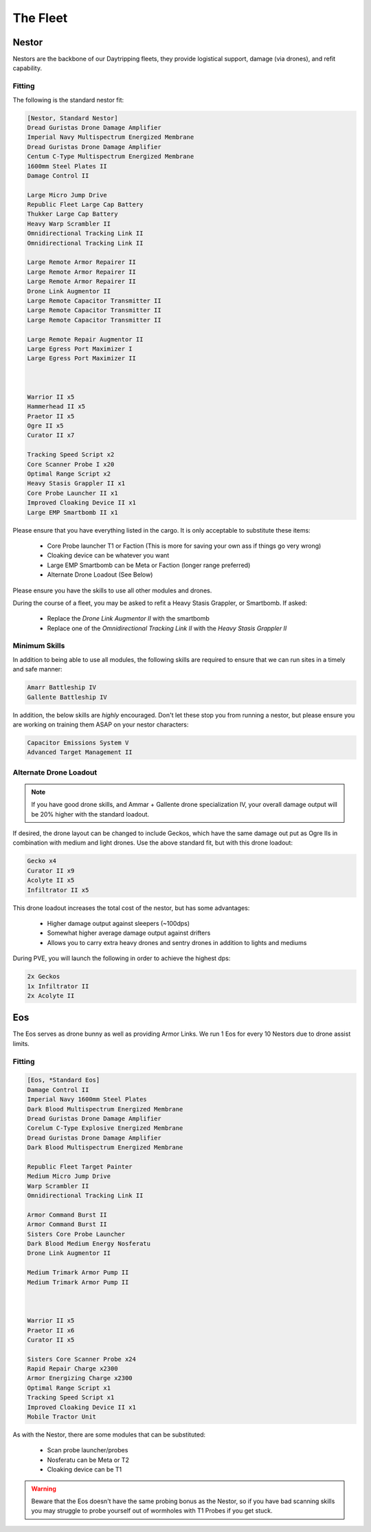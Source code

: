 The Fleet
=========

Nestor
------

.. image:: images/Nestor.jpg

Nestors are the backbone of our Daytripping fleets, they provide logistical support, damage (via drones), and refit
capability.

Fitting
^^^^^^^


The following is the standard nestor fit:

.. code-block::

    [Nestor, Standard Nestor]
    Dread Guristas Drone Damage Amplifier
    Imperial Navy Multispectrum Energized Membrane
    Dread Guristas Drone Damage Amplifier
    Centum C-Type Multispectrum Energized Membrane
    1600mm Steel Plates II
    Damage Control II

    Large Micro Jump Drive
    Republic Fleet Large Cap Battery
    Thukker Large Cap Battery
    Heavy Warp Scrambler II
    Omnidirectional Tracking Link II
    Omnidirectional Tracking Link II

    Large Remote Armor Repairer II
    Large Remote Armor Repairer II
    Large Remote Armor Repairer II
    Drone Link Augmentor II
    Large Remote Capacitor Transmitter II
    Large Remote Capacitor Transmitter II
    Large Remote Capacitor Transmitter II

    Large Remote Repair Augmentor II
    Large Egress Port Maximizer I
    Large Egress Port Maximizer II



    Warrior II x5
    Hammerhead II x5
    Praetor II x5
    Ogre II x5
    Curator II x7

    Tracking Speed Script x2
    Core Scanner Probe I x20
    Optimal Range Script x2
    Heavy Stasis Grappler II x1
    Core Probe Launcher II x1
    Improved Cloaking Device II x1
    Large EMP Smartbomb II x1



Please ensure that you have everything listed in the cargo. It is only acceptable to substitute these items:

 - Core Probe launcher T1 or Faction (This is more for saving your own ass if things go very wrong)
 - Cloaking device can be whatever you want
 - Large EMP Smartbomb can be Meta or Faction (longer range preferred)
 - Alternate Drone Loadout (See Below)

Please ensure you have the skills to use all other modules and drones.

During the course of a fleet, you may be asked to refit a Heavy Stasis Grappler, or Smartbomb. If asked:

 - Replace the `Drone Link Augmentor II` with the smartbomb
 - Replace one of the `Omnidirectional Tracking Link II` with the `Heavy Stasis Grappler II`

Minimum Skills
^^^^^^^^^^^^^^

In addition to being able to use all modules, the following skills are required to ensure that
we can run sites in a timely and safe manner:


.. code-block::

    Amarr Battleship IV
    Gallente Battleship IV

In addition, the below skills are *highly* encouraged. Don't let these stop you from running a nestor,
but please ensure you are working on training them ASAP on your nestor characters:

.. code-block::

    Capacitor Emissions System V
    Advanced Target Management II

Alternate Drone Loadout
^^^^^^^^^^^^^^^^^^^^^^^

.. note::

    If you have good drone skills, and Ammar + Gallente drone specialization IV, your overall damage output will be
    20% higher with the standard loadout.

If desired, the drone layout can be changed to include Geckos, which have the same damage out put as Ogre IIs in
combination with medium and light drones. Use the above standard fit, but with this drone loadout:

.. code-block::

    Gecko x4
    Curator II x9
    Acolyte II x5
    Infiltrator II x5


This drone loadout increases the total cost of the nestor, but has some advantages:

 - Higher damage output against sleepers (~100dps)
 - Somewhat higher average damage output against drifters
 - Allows you to carry extra heavy drones and sentry drones in addition to lights and mediums

During PVE, you will launch the following in order to achieve the highest dps:

.. code-block::

    2x Geckos
    1x Infiltrator II
    2x Acolyte II

Eos
---

.. image:: images/Eos.jpg


The Eos serves as drone bunny as well as providing Armor Links. We run 1 Eos for every 10 Nestors due to
drone assist limits.

Fitting
^^^^^^^

.. code-block::

    [Eos, *Standard Eos]
    Damage Control II
    Imperial Navy 1600mm Steel Plates
    Dark Blood Multispectrum Energized Membrane
    Dread Guristas Drone Damage Amplifier
    Corelum C-Type Explosive Energized Membrane
    Dread Guristas Drone Damage Amplifier
    Dark Blood Multispectrum Energized Membrane

    Republic Fleet Target Painter
    Medium Micro Jump Drive
    Warp Scrambler II
    Omnidirectional Tracking Link II

    Armor Command Burst II
    Armor Command Burst II
    Sisters Core Probe Launcher
    Dark Blood Medium Energy Nosferatu
    Drone Link Augmentor II

    Medium Trimark Armor Pump II
    Medium Trimark Armor Pump II



    Warrior II x5
    Praetor II x6
    Curator II x5

    Sisters Core Scanner Probe x24
    Rapid Repair Charge x2300
    Armor Energizing Charge x2300
    Optimal Range Script x1
    Tracking Speed Script x1
    Improved Cloaking Device II x1
    Mobile Tractor Unit


As with the Nestor, there are some modules that can be substituted:

    - Scan probe launcher/probes
    - Nosferatu can be Meta or T2
    - Cloaking device can be T1

.. warning::

    Beware that the Eos doesn't have the same probing bonus as the Nestor, so if you have bad scanning skills
    you may struggle to probe yourself out of wormholes with T1 Probes if you get stuck.